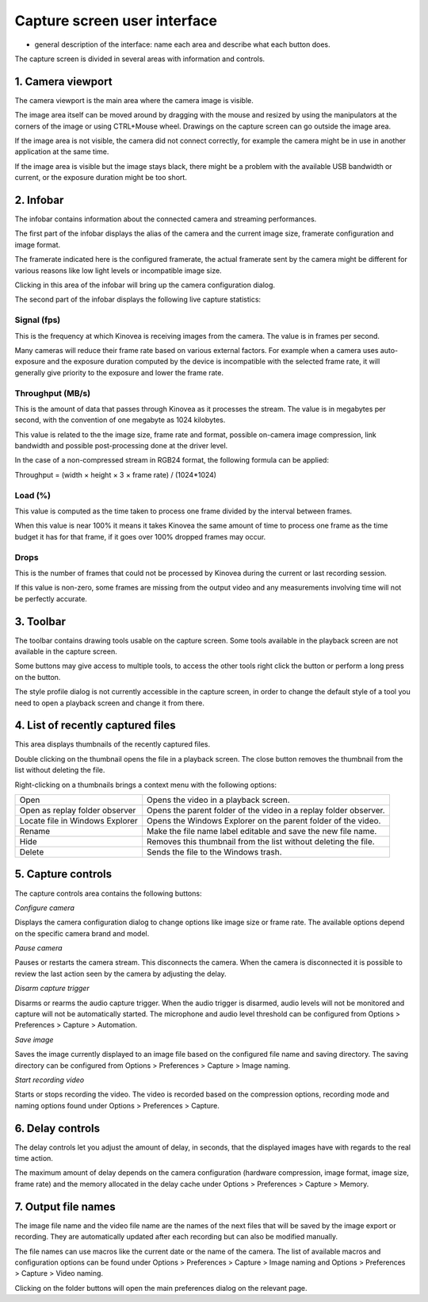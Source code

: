 Capture screen user interface
=============================

- general description of the interface: name each area and describe what each button does.

The capture screen is divided in several areas with information and controls.

.. image:: /images/capture/ui.png

1. Camera viewport
------------------
The camera viewport is the main area where the camera image is visible. 

The image area itself can be moved around by dragging with the mouse and resized by using the manipulators at the corners of the image or using CTRL+Mouse wheel. Drawings on the capture screen can go outside the image area.

If the image area is not visible, the camera did not connect correctly, for example the camera might be in use in another application at the same time. 

If the image area is visible but the image stays black, there might be a problem with the available USB bandwidth or current, or the exposure duration might be too short.

2. Infobar
----------
The infobar contains information about the connected camera and streaming performances.

.. image:: /images/capture/infobar1.png

The first part of the infobar displays the alias of the camera and the current image size, framerate configuration and image format. 

The framerate indicated here is the configured framerate, the actual framerate sent by the camera might be different for various reasons like low light levels or incompatible image size.

Clicking in this area of the infobar will bring up the camera configuration dialog.

.. image:: /images/capture/infobar2.png

The second part of the infobar displays the following live capture statistics:

Signal (fps) 
************
This is the frequency at which Kinovea is receiving images from the camera. The value is in frames per second.

Many cameras will reduce their frame rate based on various external factors. 
For example when a camera uses auto-exposure and the exposure duration computed by the device is incompatible with the selected frame rate, it will generally give priority to the exposure and lower the frame rate.

Throughput (MB/s)
*****************
This is the amount of data that passes through Kinovea as it processes the stream. The value is in megabytes per second, with the convention of one megabyte as 1024 kilobytes.

This value is related to the the image size, frame rate and format, possible on-camera image compression, link bandwidth and possible post-processing done at the driver level.

In the case of a non-compressed stream in RGB24 format, the following formula can be applied:

Throughput = (width × height × 3 × frame rate) / (1024*1024)

Load (%)
********
This value is computed as the time taken to process one frame divided by the interval between frames.

When this value is near 100% it means it takes Kinovea the same amount of time to process one frame as the time budget it has for that frame, if it goes over 100% dropped frames may occur.

Drops
*****
This is the number of frames that could not be processed by Kinovea during the current or last recording session.

If this value is non-zero, some frames are missing from the output video and any measurements involving time will not be perfectly accurate.

3. Toolbar
----------

.. image:: /images/capture/toolbar.png

The toolbar contains drawing tools usable on the capture screen. Some tools available in the playback screen are not available in the capture screen.

Some buttons may give access to multiple tools, to access the other tools right click the button or perform a long press on the button.

The style profile dialog is not currently accessible in the capture screen, in order to change the default style of a tool you need to open a playback screen and change it from there.


4. List of recently captured files
----------------------------------

.. image:: /images/capture/capturedfiles.png

This area displays thumbnails of the recently captured files.

Double clicking on the thumbnail opens the file in a playback screen. The close button removes the thumbnail from the list without deleting the file.

Right-clicking on a thumbnails brings a context menu with the following options:

================================================    ========================
|Open| Open                                         Opens the video in a playback screen.
|OpenAsReplay| Open as replay folder observer       Opens the parent folder of the video in a replay folder observer.
|Locate| Locate file in Windows Explorer            Opens the Windows Explorer on the parent folder of the video.
|Rename| Rename                                     Make the file name label editable and save the new file name.
|Hide| Hide                                         Removes this thumbnail from the list without deleting the file.
|Delete| Delete                                     Sends the file to the Windows trash.
================================================    ========================

.. |Open| image:: /images/capture/icons/open.png

.. |OpenAsReplay| image:: /images/capture/icons/replaywatcher.png

.. |Locate| image:: /images/capture/icons/folder_new.png

.. |Rename| image:: /images/capture/icons/rename.png

.. |Hide| image:: /images/capture/icons/hide.png

.. |Delete| image:: /images/capture/icons/delete.png


5. Capture controls
-------------------

.. image:: /images/capture/capturecontrols.png

The capture controls area contains the following buttons:

|Configure| *Configure camera*

.. |Configure| image:: /images/capture/icons/settings.png

Displays the camera configuration dialog to change options like image size or frame rate.
The available options depend on the specific camera brand and model.

|Pause| *Pause camera*

.. |Pause| image:: /images/capture/icons/grab_pause.png

Pauses or restarts the camera stream. This disconnects the camera. 
When the camera is disconnected it is possible to review the last action seen by the camera by adjusting the delay.

|Disarm| *Disarm capture trigger*

.. |Disarm| image:: /images/capture/icons/speaker.png

Disarms or rearms the audio capture trigger. When the audio trigger is disarmed, audio levels will not be monitored and capture will not be automatically started.
The microphone and audio level threshold can be configured from Options > Preferences > Capture > Automation.

|SaveImage| *Save image*

.. |SaveImage| image:: /images/capture/icons/camerasingle.png

Saves the image currently displayed to an image file based on the configured file name and saving directory. 
The saving directory can be configured from Options > Preferences > Capture > Image naming.

|Record| *Start recording video*

.. |Record| image:: /images/capture/icons/control_rec.png

Starts or stops recording the video. The video is recorded based on the compression options, recording mode and naming options found under Options > Preferences > Capture.


6. Delay controls
-----------------

.. image:: /images/capture/delaycontrols.png

The delay controls let you adjust the amount of delay, in seconds, that the displayed images have with regards to the real time action.

The maximum amount of delay depends on the camera configuration (hardware compression, image format, image size, frame rate) and the memory allocated in the delay cache under Options > Preferences > Capture > Memory.


7. Output file names
--------------------

.. image:: /images/capture/filenames.png

The image file name and the video file name are the names of the next files that will be saved by the image export or recording. 
They are automatically updated after each recording but can also be modified manually.

The file names can use macros like the current date or the name of the camera.
The list of available macros and configuration options can be found under Options > Preferences > Capture > Image naming and Options > Preferences > Capture > Video naming.

Clicking on the folder buttons will open the main preferences dialog on the relevant page.









